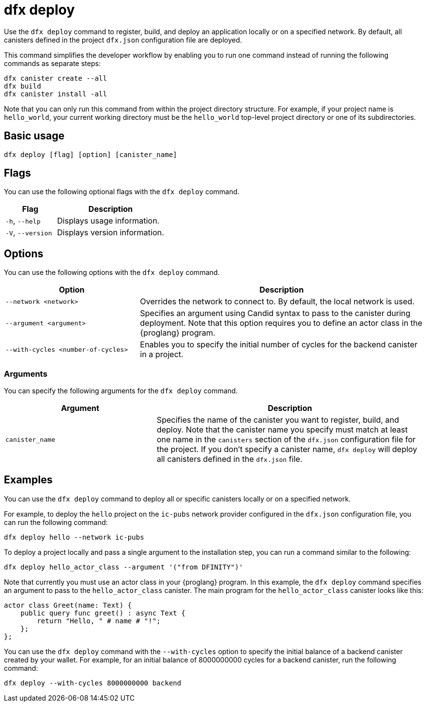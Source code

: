 = dfx deploy
:sdk-short-name: DFINITY Canister SDK

Use the `+dfx deploy+` command to register, build, and deploy an application locally or on a specified network.
By default, all canisters defined in the project `+dfx.json+` configuration file are deployed.

This command simplifies the developer workflow by enabling you to run one command instead of running the following commands as separate steps:

....
dfx canister create --all
dfx build
dfx canister install -all
....

Note that you can only run this command from within the project directory structure.
For example, if your project name is `+hello_world+`, your current working directory must be the `+hello_world+` top-level project directory or one of its subdirectories.

== Basic usage

[source,bash]
----
dfx deploy [flag] [option] [canister_name]
----

== Flags

You can use the following optional flags with the `+dfx deploy+` command.

[width="100%",cols="<32%,<68%",options="header"]
|===
|Flag |Description
|`+-h+`, `+--help+` |Displays usage information.
|`+-V+`, `+--version+` |Displays version information.
|===

== Options

You can use the following options with the `+dfx deploy+` command.

[width="100%",cols="<32%,<68%",options="header"]
|===
|Option |Description

|`+--network <network>+` |Overrides the network to connect to. 
By default, the local network is used.

|`+--argument <argument>+` |Specifies an argument using Candid syntax to pass to the canister during deployment.
Note that this option requires you to define an actor class in the {proglang} program.

|`+--with-cycles <number-of-cycles>+` |Enables you to specify the initial number of cycles for the backend canister in a project. 
|===

=== Arguments

You can specify the following arguments for the `+dfx deploy+` command.

[width="100%",cols="<36%,<64%",options="header"]
|===

|Argument |Description

|`+canister_name+` |Specifies the name of the canister you want to register, build, and deploy.
Note that the canister name you specify must match at least one name in the `+canisters+` section of the `+dfx.json+` configuration file for the project.
If you don't specify a canister name, `dfx deploy` will deploy all canisters defined in the `+dfx.json+` file.
|===

== Examples

You can use the `+dfx deploy+` command to deploy all or specific canisters locally or on a specified network.

For example, to deploy the `+hello+` project on the `+ic-pubs+` network provider configured in the `+dfx.json+` configuration file, you can run the following command:

[source,bash]
----
dfx deploy hello --network ic-pubs
----

To deploy a project locally and pass a single argument to the installation step, you can run a command similar to the following:

[source,bash]
----
dfx deploy hello_actor_class --argument '("from DFINITY")'
----

Note that currently you must use an actor class in your {proglang} program.
In this example, the `+dfx deploy+` command specifies an argument to pass to the `+hello_actor_class+` canister.
The main program for the `+hello_actor_class+` canister looks like this:

....
actor class Greet(name: Text) {
    public query func greet() : async Text {
        return "Hello, " # name # "!";
    };
};
....

You can use the `+dfx deploy+` command with the `+--with-cycles+` option to specify the initial balance of a backend canister created by your wallet. For example, for an initial balance of 8000000000 cycles for a backend canister, run the following command:    

[source,bash]
----
dfx deploy --with-cycles 8000000000 backend
----

